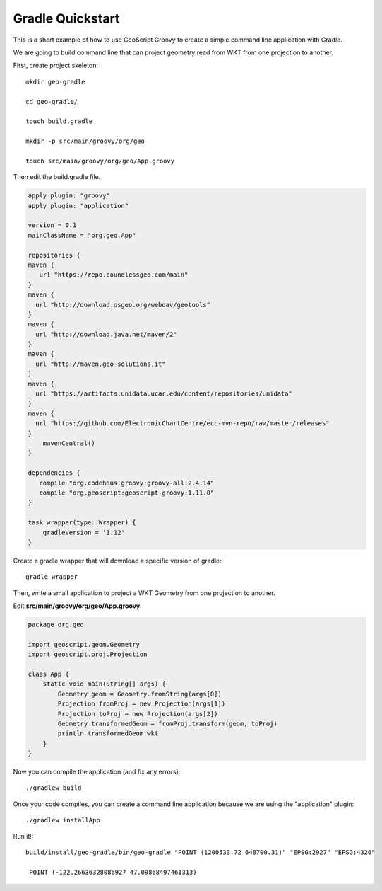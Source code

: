 .. _gradle:

Gradle Quickstart
=================
This is a short example of how to use GeoScript Groovy to create a simple command line application with Gradle.

We are going to build command line that can project geometry read from WKT from one projection to another.

First, create project skeleton::

    mkdir geo-gradle

    cd geo-gradle/

    touch build.gradle

    mkdir -p src/main/groovy/org/geo

    touch src/main/groovy/org/geo/App.groovy

Then edit the build.gradle file.

.. code-block:: groovy

    apply plugin: "groovy"
    apply plugin: "application"

    version = 0.1
    mainClassName = "org.geo.App"

    repositories {
    maven {
       url "https://repo.boundlessgeo.com/main"
    }
    maven {
      url "http://download.osgeo.org/webdav/geotools"
    }
    maven {
      url "http://download.java.net/maven/2"
    }
    maven {
      url "http://maven.geo-solutions.it"
    }
    maven {
      url "https://artifacts.unidata.ucar.edu/content/repositories/unidata"
    }
    maven {
      url "https://github.com/ElectronicChartCentre/ecc-mvn-repo/raw/master/releases"
    }
        mavenCentral()
    }

    dependencies {
       compile "org.codehaus.groovy:groovy-all:2.4.14"
       compile "org.geoscript:geoscript-groovy:1.11.0"
    }

    task wrapper(type: Wrapper) {
        gradleVersion = '1.12'
    }

Create a gradle wrapper that will download a specific version of gradle::

    gradle wrapper

Then, write a small application to project a WKT Geometry from one projection to another.

Edit **src/main/groovy/org/geo/App.groovy**:

.. code-block:: groovy

    package org.geo

    import geoscript.geom.Geometry
    import geoscript.proj.Projection

    class App {
        static void main(String[] args) {
            Geometry geom = Geometry.fromString(args[0])
            Projection fromProj = new Projection(args[1])
            Projection toProj = new Projection(args[2])
            Geometry transformedGeom = fromProj.transform(geom, toProj)
            println transformedGeom.wkt
        }
    }

Now you can compile the application (and fix any errors)::

    ./gradlew build

Once your code compiles, you can create a command line application because we are using the "application" plugin::

    ./gradlew installApp

Run it!::

   build/install/geo-gradle/bin/geo-gradle "POINT (1200533.72 648700.31)" "EPSG:2927" "EPSG:4326"

    POINT (-122.26636328086927 47.09868497461313)
